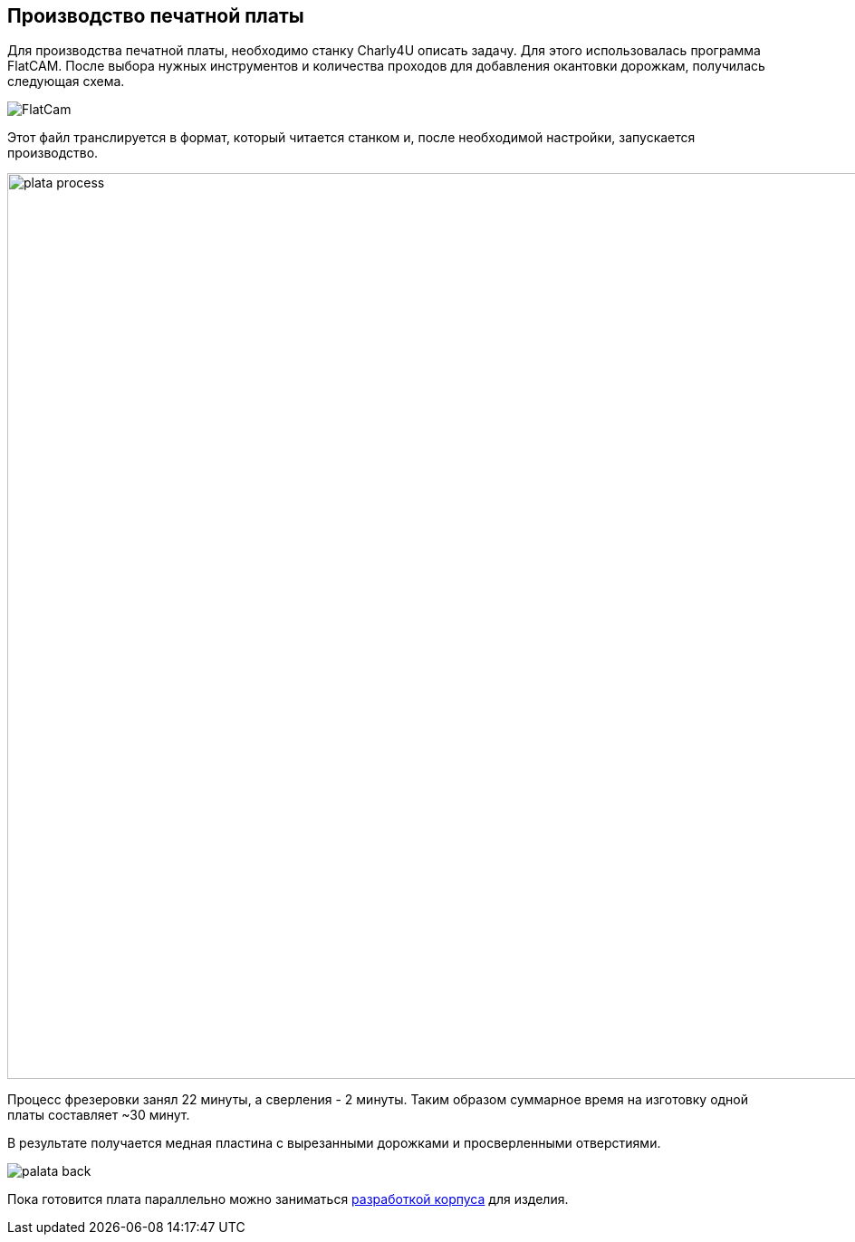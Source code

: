 ifdef::env-github[]
:imagesdir: ../images/
endif::[]
ifdef::env-vscode[]
:imagesdir: ../images/
endif::[]
== Производство печатной платы

Для производства печатной платы, необходимо станку Charly4U описать задачу. Для этого использовалась программа FlatCAM. После выбора нужных инструментов и количества проходов для добавления окантовки дорожкам, получилась следующая схема.

image::FlatCam.png[]

Этот файл транслируется в формат, который читается станком и, после необходимой настройки, запускается производство.

image::plata_process.jpg[width=1000]

Процесс фрезеровки занял 22 минуты, а сверления - 2 минуты. Таким образом суммарное время на изготовку одной платы составляет ~30 минут.

В результате получается медная пластина с вырезанными дорожками и просверленными отверстиями.

image::palata_back.jpg[]

Пока готовится плата параллельно можно заниматься xref:corpus_teor.adoc[разработкой корпуса] для изделия.
